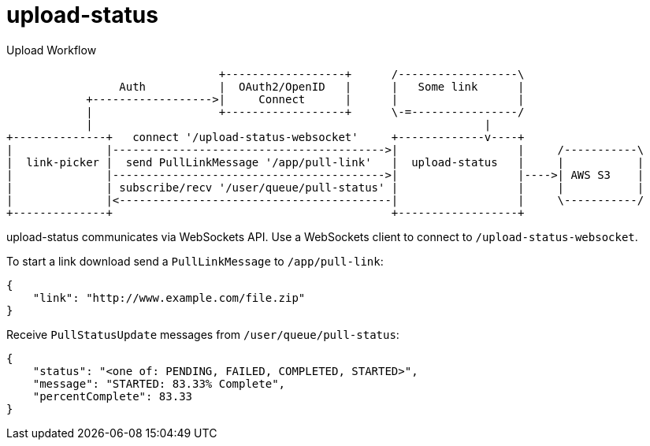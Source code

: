 = upload-status

.Upload Workflow
[ditaa, "upload-workflow"]
----
                                +------------------+      /------------------\
                 Auth           |  OAuth2/OpenID   |      |   Some link      |
            +------------------>|     Connect      |      |                  |
            |                   +------------------+      \-=----------------/
            |                                                           |
+--------------+   connect '/upload-status-websocket'     +-------------v----+
|              |----------------------------------------->|                  |     /-----------\
|  link-picker |  send PullLinkMessage '/app/pull-link'   |  upload-status   |     |           |
|              |----------------------------------------->|                  |---->| AWS S3    |
|              | subscribe/recv '/user/queue/pull-status' |                  |     |           |
|              |<-----------------------------------------|                  |     \-----------/
+--------------+                                          +------------------+
----


upload-status communicates via WebSockets API. Use a WebSockets client to connect to `/upload-status-websocket`.

To start a link download send a `PullLinkMessage` to `/app/pull-link`:

[source, json]
----
{
    "link": "http://www.example.com/file.zip"
}
----

Receive `PullStatusUpdate` messages from `/user/queue/pull-status`:

[source, json]
----
{
    "status": "<one of: PENDING, FAILED, COMPLETED, STARTED>",
    "message": "STARTED: 83.33% Complete",
    "percentComplete": 83.33
}
----